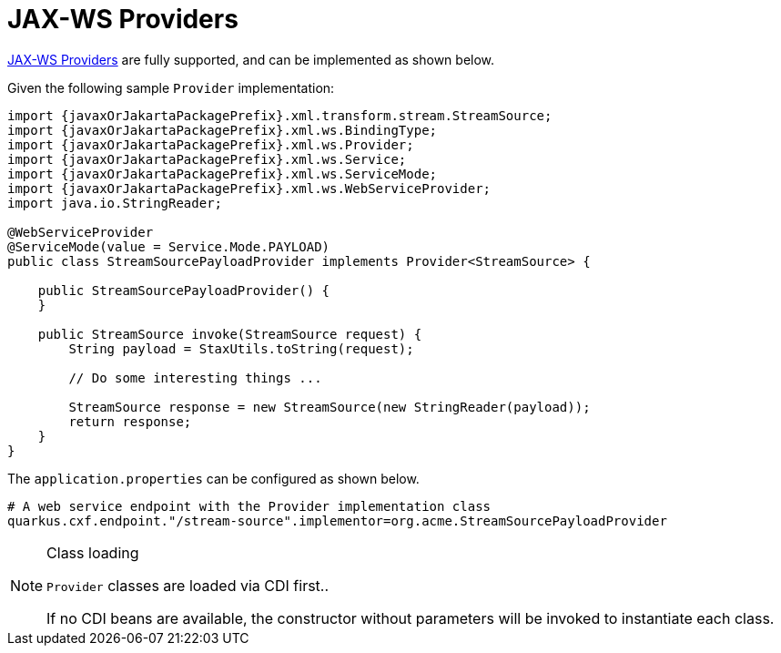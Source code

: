 [[jax-ws-providers]]
= JAX-WS Providers

https://cxf.apache.org/docs/provider-services.html[JAX-WS Providers] are fully supported, and can be implemented as shown below.

Given the following sample `Provider` implementation:

[source,java,subs="attributes,specialchars"]
----
import {javaxOrJakartaPackagePrefix}.xml.transform.stream.StreamSource;
import {javaxOrJakartaPackagePrefix}.xml.ws.BindingType;
import {javaxOrJakartaPackagePrefix}.xml.ws.Provider;
import {javaxOrJakartaPackagePrefix}.xml.ws.Service;
import {javaxOrJakartaPackagePrefix}.xml.ws.ServiceMode;
import {javaxOrJakartaPackagePrefix}.xml.ws.WebServiceProvider;
import java.io.StringReader;

@WebServiceProvider
@ServiceMode(value = Service.Mode.PAYLOAD)
public class StreamSourcePayloadProvider implements Provider<StreamSource> {

    public StreamSourcePayloadProvider() {
    }

    public StreamSource invoke(StreamSource request) {
        String payload = StaxUtils.toString(request);

        // Do some interesting things ...

        StreamSource response = new StreamSource(new StringReader(payload));
        return response;
    }
}

----

The `application.properties` can be configured as shown below.

[source,properties]
----
# A web service endpoint with the Provider implementation class
quarkus.cxf.endpoint."/stream-source".implementor=org.acme.StreamSourcePayloadProvider
----


[NOTE]
.Class loading
====
`Provider` classes are loaded via CDI first..

If no CDI beans are available, the constructor without parameters will be invoked to instantiate each class.
====
